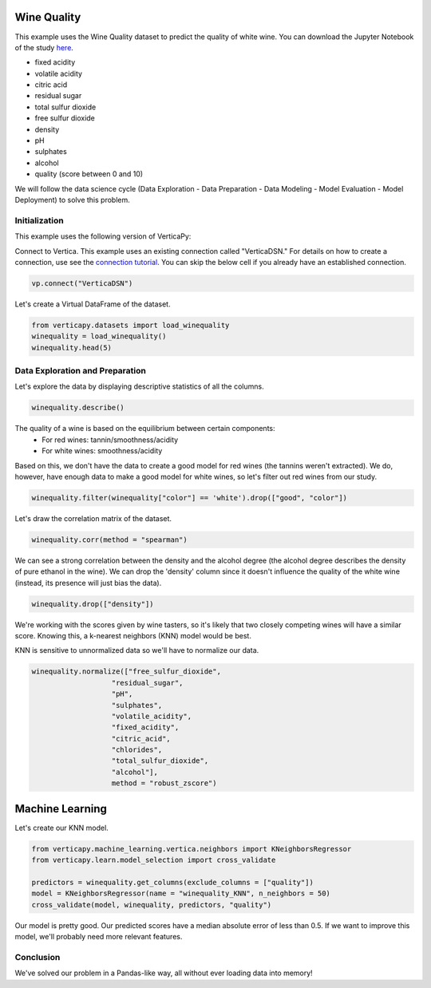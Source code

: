 .. _examples.winequality:

Wine Quality
=============


This example uses the Wine Quality dataset to predict the quality of white wine. 
You can download the Jupyter Notebook of the study `here <https://github.com/vertica/VerticaPy/blob/master/examples/learn/winequality/winequality.ipynb>`_.

- fixed acidity
- volatile acidity
- citric acid
- residual sugar
- total sulfur dioxide
- free sulfur dioxide
- density
- pH
- sulphates
- alcohol
- quality (score between 0 and 10)

We will follow the data science cycle (Data Exploration - Data Preparation - Data Modeling - Model Evaluation - Model Deployment) to solve this problem.

Initialization
----------------

This example uses the following version of VerticaPy:

.. ipython:: python
    
    import verticapy as vp
    vp.__version__


Connect to Vertica. This example uses an existing connection called "VerticaDSN." 
For details on how to create a connection, use see the `connection tutorial <https://www.vertica.com/python/documentation/1.0.x/html/connection.html>`_.
You can skip the below cell if you already have an established connection.


.. code-block:: python
    
    vp.connect("VerticaDSN")

Let's create a Virtual DataFrame of the dataset.

.. code-block:: python

    from verticapy.datasets import load_winequality
    winequality = load_winequality()
    winequality.head(5)


.. ipython:: python
    :suppress:

    from verticapy.datasets import load_winequality
    winequality = load_winequality()
    res = winequality.head(5)
    html_file = open("/project/data/VerticaPy/docs/figures/examples_winequality_table_head.html", "w")
    html_file.write(res._repr_html_())
    html_file.close()

.. raw:: html
    :file: /project/data/VerticaPy/docs/figures/examples_winequality_table_head.html


Data Exploration and Preparation
----------------------------------

Let's explore the data by displaying descriptive statistics of all the columns.


.. code-block:: python

    winequality.describe()

.. ipython:: python
    :suppress:

    res = winequality.describe()
    html_file = open("/project/data/VerticaPy/docs/figures/examples_winequality_table_describe.html", "w")
    html_file.write(res._repr_html_())
    html_file.close()

.. raw:: html
    :file: /project/data/VerticaPy/docs/figures/examples_winequality_table_describe.html



The quality of a wine is based on the equilibrium between certain components:
 - For red wines: tannin/smoothness/acidity
 - For white wines: smoothness/acidity
 
Based on this, we don't have the data to create a good model for red wines (the tannins weren't extracted). 
We do, however, have enough data to make a good model for white wines, so let's filter out red wines from our study.

.. code-block:: python

    winequality.filter(winequality["color"] == 'white').drop(["good", "color"])


.. ipython:: python
    :suppress:

    winequality.filter(winequality["color"] == 'white').drop(["good", "color"])
    res = winequality
    html_file = open("/project/data/VerticaPy/docs/figures/examples_winequality_table_filter.html", "w")
    html_file.write(res._repr_html_())
    html_file.close()

.. raw:: html
    :file: /project/data/VerticaPy/docs/figures/examples_winequality_table_filter.html


Let's draw the correlation matrix of the dataset.

.. code-block:: python

    winequality.corr(method = "spearman")

.. ipython:: python
    :suppress:

    import verticapy
    verticapy.set_option("plotting_lib", "plotly")
    fig = winequality.corr(method = "spearman", width = 800, height = 800)
    fig.write_html("/project/data/VerticaPy/docs/figures/examples_winequality_table_corr_matrix.html")

.. raw:: html
    :file: /project/data/VerticaPy/docs/figures/examples_winequality_table_corr_matrix.html

We can see a strong correlation between the density and the alcohol degree (the alcohol degree describes the density of pure ethanol in the wine). 
We can drop the 'density' column since it doesn't influence the quality of the white wine (instead, its presence will just bias the data).

.. code-block:: python

    winequality.drop(["density"])

.. ipython:: python
    :suppress:

    winequality.drop(["density"])
    res = winequality
    html_file = open("/project/data/VerticaPy/docs/figures/examples_winequality_table_drop.html", "w")
    html_file.write(res._repr_html_())
    html_file.close()

.. raw:: html
    :file: /project/data/VerticaPy/docs/figures/examples_winequality_table_drop.html

We're working with the scores given by wine tasters, so it's likely that two closely competing wines will have a similar score. Knowing this, a k-nearest neighbors (KNN) model would be best.

KNN is sensitive to unnormalized data so we'll have to normalize our data.

.. code-block:: python

    winequality.normalize(["free_sulfur_dioxide", 
                       "residual_sugar", 
                       "pH", 
                       "sulphates", 
                       "volatile_acidity", 
                       "fixed_acidity",
                       "citric_acid",
                       "chlorides",
                       "total_sulfur_dioxide",
                       "alcohol"],
                       method = "robust_zscore")


.. ipython:: python
    :suppress:

    winequality.normalize(["free_sulfur_dioxide", 
                       "residual_sugar", 
                       "pH", 
                       "sulphates", 
                       "volatile_acidity", 
                       "fixed_acidity",
                       "citric_acid",
                       "chlorides",
                       "total_sulfur_dioxide",
                       "alcohol"],
                       method = "robust_zscore")
    res = winequality
    html_file = open("/project/data/VerticaPy/docs/figures/examples_winequality_table_normalize.html", "w")
    html_file.write(res._repr_html_())
    html_file.close()

.. raw:: html
    :file: /project/data/VerticaPy/docs/figures/examples_winequality_table_normalize.html


Machine Learning
=================

Let's create our KNN model.

.. code-block:: python

    from verticapy.machine_learning.vertica.neighbors import KNeighborsRegressor
    from verticapy.learn.model_selection import cross_validate

    predictors = winequality.get_columns(exclude_columns = ["quality"])
    model = KNeighborsRegressor(name = "winequality_KNN", n_neighbors = 50)
    cross_validate(model, winequality, predictors, "quality")

.. ipython:: python
    :suppress:

    from verticapy.machine_learning.vertica.neighbors import KNeighborsRegressor
    from verticapy.machine_learning.model_selection import cross_validate

    predictors = winequality.get_columns(exclude_columns = ["quality"])
    model = KNeighborsRegressor(name = "winequality_KNN", n_neighbors = 50)
    res = cross_validate(model, winequality, predictors, "quality")
    html_file = open("/project/data/VerticaPy/docs/figures/examples_winequality_table_ml_cv.html", "w")
    html_file.write(res._repr_html_())
    html_file.close()

.. raw:: html
    :file: /project/data/VerticaPy/docs/figures/examples_winequality_table_ml_cv.html


Our model is pretty good. Our predicted scores have a median absolute error of less than 0.5. 
If we want to improve this model, we'll probably need more relevant features.

Conclusion
-----------

We've solved our problem in a Pandas-like way, all without ever loading data into memory!
